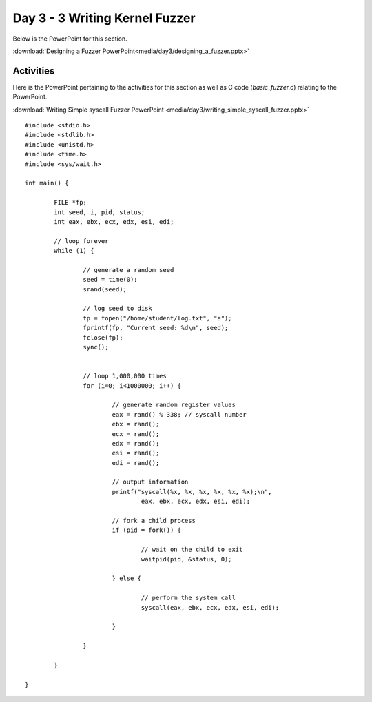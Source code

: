 ===============================
Day 3 - 3 Writing Kernel Fuzzer
===============================

Below is the PowerPoint for this section.

:download:`Designing a Fuzzer PowerPoint<media/day3/designing_a_fuzzer.pptx>` 

Activities
----------

Here is the PowerPoint pertaining to the activities for this section as 
well as C code (*basic_fuzzer.c*) relating to the PowerPoint.

:download:`Writing Simple syscall Fuzzer PowerPoint <media/day3/writing_simple_syscall_fuzzer.pptx>` 

::

    #include <stdio.h>
    #include <stdlib.h>
    #include <unistd.h>
    #include <time.h>
    #include <sys/wait.h>

    int main() {

            FILE *fp;
            int seed, i, pid, status;
            int eax, ebx, ecx, edx, esi, edi;

            // loop forever
            while (1) {

                    // generate a random seed
                    seed = time(0);
                    srand(seed);

                    // log seed to disk
                    fp = fopen("/home/student/log.txt", "a");
                    fprintf(fp, "Current seed: %d\n", seed);
                    fclose(fp);
                    sync();


                    // loop 1,000,000 times
                    for (i=0; i<1000000; i++) {

                            // generate random register values
                            eax = rand() % 338; // syscall number
                            ebx = rand();
                            ecx = rand();
                            edx = rand();
                            esi = rand();
                            edi = rand();

                            // output information
                            printf("syscall(%x, %x, %x, %x, %x, %x);\n",
                                    eax, ebx, ecx, edx, esi, edi);

                            // fork a child process
                            if (pid = fork()) {

                                    // wait on the child to exit
                                    waitpid(pid, &status, 0);

                            } else {

                                    // perform the system call
                                    syscall(eax, ebx, ecx, edx, esi, edi);

                            }

                    }

            }

    }
